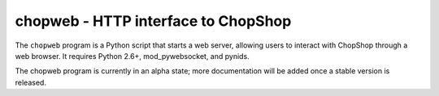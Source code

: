 chopweb - HTTP interface to ChopShop
====================================

The ``chopweb`` program is a Python script that starts a web server, allowing
users to interact with ChopShop through a web browser. It requires Python 2.6+,
mod\_pywebsocket, and pynids.

The chopweb program is currently in an alpha state; more documentation will be
added once a stable version is released.
